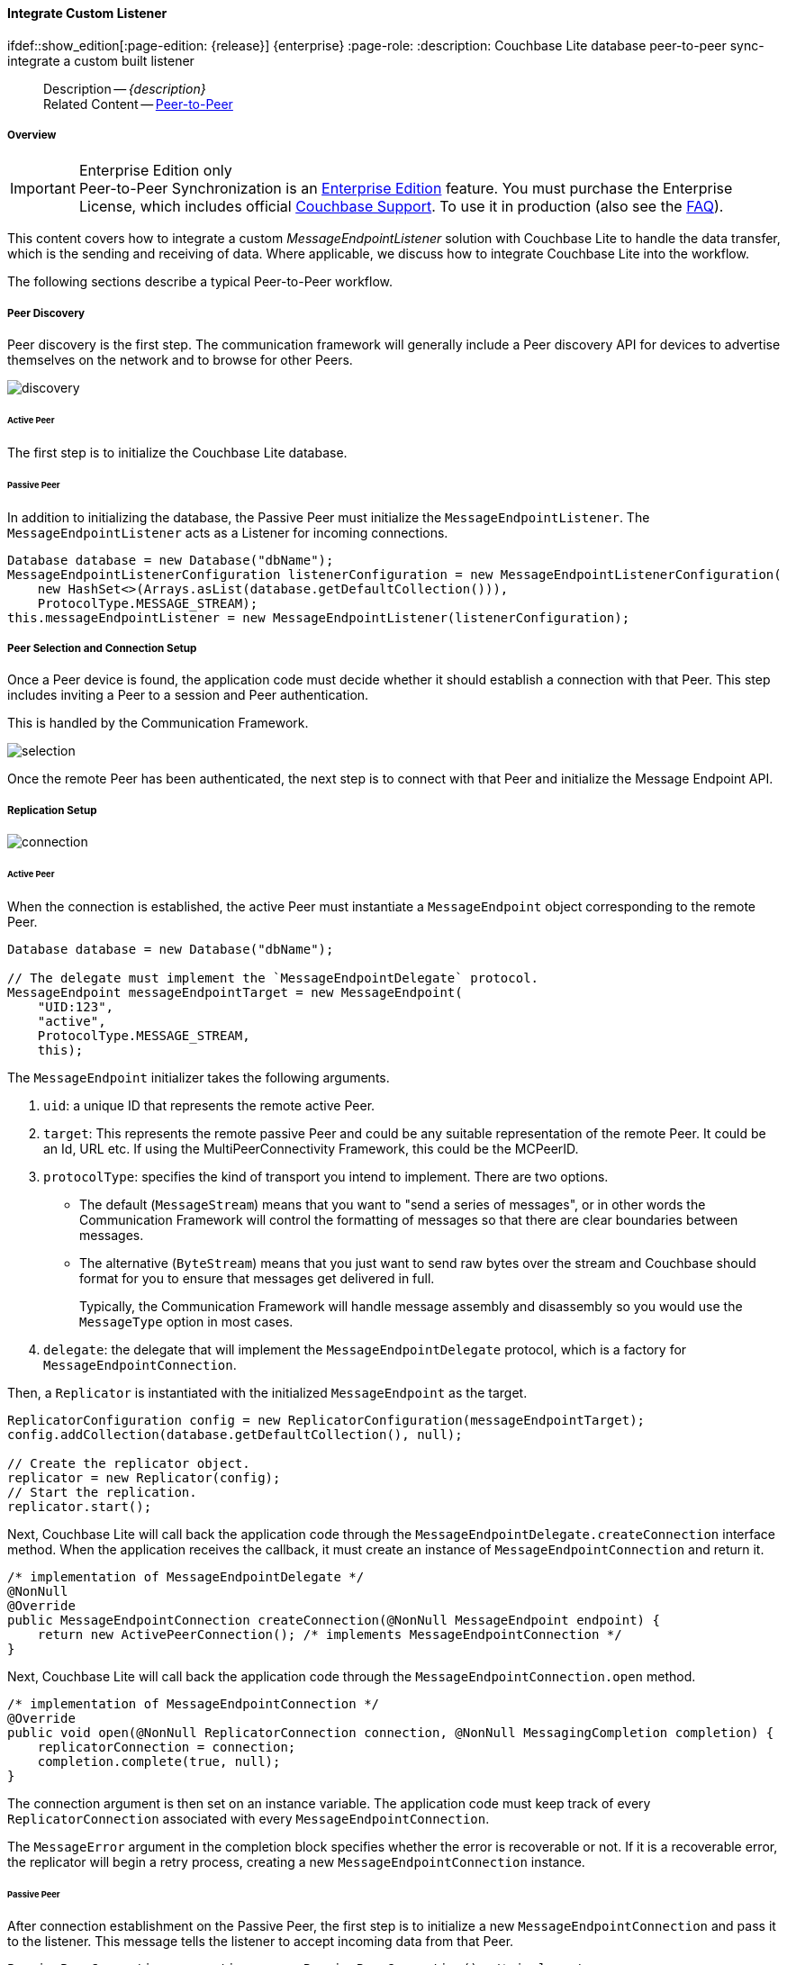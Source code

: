 :docname: p2psync-custom
:page-module: java
:page-relative-src-path: p2psync-custom.adoc
:page-origin-url: https://github.com/couchbase/docs-couchbase-lite.git
:page-origin-start-path:
:page-origin-refname: antora-assembler-simplification
:page-origin-reftype: branch
:page-origin-refhash: (worktree)
[#java:p2psync-custom:::]
==== Integrate Custom Listener
:page-aliases: learn/java-p2psync-custom.adoc
ifdef::show_edition[:page-edition: {release}] {enterprise}
:page-role:
:description: Couchbase Lite database peer-to-peer sync- integrate a custom built listener




// BEGIN -- _define_module_attributes.adoc -- Java
//
// Definition:
//    Objective: This adoc defines values for attributes specific to pages within this module (Java)
//    Invoked-by: ROOT:_partials/_std_cbl_hdr.adoc (from within module/_partials/_set_page_context_for_java.adoc)
//    Parameters: none
// End Definition:


// BEGIN -- module page attributes
// Begin workaround for 2.8.1 mis-release, to avoid unnecessary install of 2.8.0
// SET full maintenance version number

// VECTOR SEARCH attributes

// End workaround
// :snippet-p2psync-ws: {snippets-p2psync-ws--java}
// END -- module page attributes


// BEGIN -- Define API References for this module
//  These attributes s
//:url-api-references-structs: https://docs.couchbase.com/mobile/{major}.{minor}.{maintenance-java}{empty}/couchbase-lite-java/Structs
// :url-api-references-classes: https://docs.couchbase.com/mobile/{major}.{minor}.{maintenance-java}{empty}/couchbase-lite-java/Classes




// Supporting Data Type Classes



// DatabaseConfiguration


//Database.SAVE



//Database.DELETE()




// deprecated 2.8
//
// :url-api-method-database-compact: https://docs.couchbase.com/mobile/{major}.{minor}.{maintenance-java}{empty}/couchbase-lite-java/com/couchbase/lite/Database.html#compact--[Database.compact()]
// was copy-java.io.File-java.lang.String-com.couchbase.lite.DatabaseConfiguration-[Database.copy()]





// links for documents pages


// :url-api-class-dictionary: https://docs.couchbase.com/mobile/{major}.{minor}.{maintenance-java}{empty}/couchbase-lite-java/com/couchbase/lite/Dictionary.html[property accessors]

// QUERY RELATED CLASSES and METHODS

// Result Classes and Methods




// Query class and methods

// Expression class and methods


// ArrayFunction class and methods
// https://docs.couchbase.com/mobile/2.8.0/couchbase-lite-java/com/couchbase/lite/ArrayFunction.html


// Function class and methods
//

// Where class and methods
//

// orderby class and methods
//

// GroupBy class and methods
//

// Endpoints








// https://ibsoln.github.io/betasites/api/mobile/2.8.0/couchbase-lite-java/com/couchbase/lite/URLEndpointListenerConfiguration.html#setPort-int-







// diag: Env+Module java




// Authenticators




// Replicator API










//:url-api-property-replicator-status-activity: https://docs.couchbase.com/mobile/{major}.{minor}.{maintenance-java}{empty}/couchbase-lite-java/com/couchbase/lite/Replicator.html#s:18CouchbaseLiteandroid10ReplicatorC13ActivityLevelO


// ReplicatorStatus



// ReplicatorConfiguration API












// replaced
// replaced
// replaces ^^



// Begin Replicator Retry Config
// End Replicator Retry Config










// Meta API


// END -- Define API References for this module

// diag: Env+Module java



// BEGIN Logs and logging references
// :url-api-class-logging: https://docs.couchbase.com/mobile/{major}.{minor}.{maintenance-java}{empty}/couchbase-lite-java/Logging.html[Logging classes]






// END  Logs and logging references







// END -- _define_module_attributes.adoc -- Java

// BEGIN::module page attributes
// :snippet-p2psync-ws: {snippets-p2psync-ws--java}

// END::Local page attributes

// include::ROOT:partial$_show_page_header_block.adoc[]
// :param-name: kotlin
// :param-title: Android
// :param-module: android

// = Custom Peer-to-Peer Synchronization
// This is the 2.7 content covering Couchbase Lite P2P

[abstract]
--
Description -- _{description}_ +
Related Content -- xref:java:p2psync-websocket.adoc[Peer-to-Peer]
--

[discrete#java:p2psync-custom:::overview]
===== Overview

.Enterprise Edition only
IMPORTANT: Peer-to-Peer Synchronization is an https://www.couchbase.com/products/editions[Enterprise Edition] feature.
You must purchase the Enterprise License, which includes official https://www.couchbase.com/support-policy[Couchbase Support].
To use it in production (also see the https://www.couchbase.com/licensing-and-support-faq[FAQ]).

This content covers how to integrate a custom __MessageEndpointListener__ solution with Couchbase Lite to handle the data transfer, which is the sending and receiving of data.
Where applicable, we discuss how to integrate Couchbase Lite into the workflow.

The following sections describe a typical Peer-to-Peer workflow.

[discrete#java:p2psync-custom:::peer-discovery]
===== Peer Discovery

Peer discovery is the first step.
The communication framework will generally include a Peer discovery API for devices to advertise themselves on the network and to browse for other Peers.

image::couchbase-lite/current/_images/discovery.png[]

[discrete#java:p2psync-custom:::active-peer]
====== Active Peer

The first step is to initialize the Couchbase Lite database.

[discrete#java:p2psync-custom:::passive-peer]
====== Passive Peer

In addition to initializing the database, the Passive Peer must initialize the `MessageEndpointListener`.
The `MessageEndpointListener` acts as a Listener for incoming connections.

[source]
----
Database database = new Database("dbName");
MessageEndpointListenerConfiguration listenerConfiguration = new MessageEndpointListenerConfiguration(
    new HashSet<>(Arrays.asList(database.getDefaultCollection())),
    ProtocolType.MESSAGE_STREAM);
this.messageEndpointListener = new MessageEndpointListener(listenerConfiguration);
----


[discrete#java:p2psync-custom:::peer-selection-and-connection-setup]
===== Peer Selection and Connection Setup


Once a Peer device is found, the application code must decide whether it should establish a connection with that Peer.
This step includes inviting a Peer to a session and Peer authentication.

This is handled by the Communication Framework.

image::couchbase-lite/current/_images/selection.png[]

Once the remote Peer has been authenticated, the next step is to connect with that Peer and initialize the Message Endpoint API.


[discrete#java:p2psync-custom:::replication-setup]
===== Replication Setup


image::couchbase-lite/current/_images/connection.png[]

[discrete#java:p2psync-custom:::active-peer-2]
====== Active Peer

When the connection is established, the active Peer must instantiate a `MessageEndpoint` object corresponding to the remote Peer.

[source]
----
Database database = new Database("dbName");

// The delegate must implement the `MessageEndpointDelegate` protocol.
MessageEndpoint messageEndpointTarget = new MessageEndpoint(
    "UID:123",
    "active",
    ProtocolType.MESSAGE_STREAM,
    this);
----

The `MessageEndpoint` initializer takes the following arguments.

. `uid`: a unique ID that represents the remote active Peer.
. `target`: This represents the remote passive Peer and could be any suitable representation of the remote Peer.
It could be an Id, URL etc.
If using the MultiPeerConnectivity Framework, this could be the MCPeerID.
. `protocolType`: specifies the kind of transport you intend to implement.
There are two options.
 ** The default (`MessageStream`) means that you want to "send a series of messages", or in other words the Communication Framework will control the formatting of messages so that there are clear boundaries between messages.
 ** The alternative (`ByteStream`) means that you just want to send raw bytes over the stream and Couchbase should format for you to ensure that messages get delivered in full.
+
Typically, the Communication Framework will handle message assembly and disassembly so you would use the `MessageType` option in most cases.

. `delegate`: the delegate that will implement the `MessageEndpointDelegate` protocol, which is a factory for `MessageEndpointConnection`.

Then, a `Replicator` is instantiated with the initialized `MessageEndpoint` as the target.

[source]
----
ReplicatorConfiguration config = new ReplicatorConfiguration(messageEndpointTarget);
config.addCollection(database.getDefaultCollection(), null);

// Create the replicator object.
replicator = new Replicator(config);
// Start the replication.
replicator.start();
----

Next, Couchbase Lite will call back the application code through the `MessageEndpointDelegate.createConnection` interface method.
When the application receives the callback, it must create an instance of `MessageEndpointConnection` and return it.

[source]
----
/* implementation of MessageEndpointDelegate */
@NonNull
@Override
public MessageEndpointConnection createConnection(@NonNull MessageEndpoint endpoint) {
    return new ActivePeerConnection(); /* implements MessageEndpointConnection */
}
----

Next, Couchbase Lite will call back the application code through the `MessageEndpointConnection.open` method.

[source]
----
/* implementation of MessageEndpointConnection */
@Override
public void open(@NonNull ReplicatorConnection connection, @NonNull MessagingCompletion completion) {
    replicatorConnection = connection;
    completion.complete(true, null);
}
----

The connection argument is then set on an instance variable.
The application code must keep track of every `ReplicatorConnection` associated with every `MessageEndpointConnection`.

The `MessageError` argument in the completion block specifies whether the error is recoverable or not.
If it is a recoverable error, the replicator will begin a retry process, creating a new `MessageEndpointConnection` instance.

[discrete#java:p2psync-custom:::passive-peer-2]
====== Passive Peer

After connection establishment on the Passive Peer, the first step is to initialize a new `MessageEndpointConnection` and pass it to the listener.
This message tells the listener to accept incoming data from that Peer.

[source]
----
PassivePeerConnection connection = new PassivePeerConnection(); /* implements
MessageEndpointConnection */
messageEndpointListener.accept(connection);
----

`messageEndpointListener` is the instance of the `MessageEndpointListener` that was created in the first step (<<java:p2psync-custom:::peer-discovery,Peer Discovery>>)

Couchbase Lite will call the application code back through the `MessageEndpointConnection.open` method.

[source]
----
/* implementation of MessageEndpointConnection */
@Override
public void open(@NonNull ReplicatorConnection connection, @NonNull MessagingCompletion completion) {
    replicatorConnection = connection;
    completion.complete(true, null);
}
----

The `connection` argument is then set on an instance variable.
The application code must keep track of every `ReplicatorConnection` associated with every `MessageEndpointConnection`.

At this point, the connection is established, and both Peers are ready to exchange data.



[discrete#java:p2psync-custom:::pushpull-replication]
===== Push/Pull Replication

Typically, an application needs to send data and receive data.
The directionality of the replication could be any of the following.

* *Push only:* The data is pushed from the local database to the remote database.

* *Pull only:* The data is pulled from the remote database to the local database.

* *Push and Pull:* The data is exchanged both ways.

Usually, the remote is a Sync Gateway database identified through a URL.
In Peer-to-Peer syncing, the remote is another Couchbase Lite database.

image::couchbase-lite/current/_images/replication.png[]

The replication lifecycle is handled through the `MessageEndpointConnection`.

[discrete#java:p2psync-custom:::active-peer-3]
====== Active Peer

When Couchbase Lite calls back the application code through the `MessageEndpointConnection.send` method, you should send that data to the other Peer using the communication framework.

[source]
----
/* implementation of MessageEndpointConnection */
@Override
public void send(@NonNull Message message, @NonNull MessagingCompletion completion) {
    /* send the data to the other peer */
    /* ... */
    /* call the completion handler once the message is sent */
    completion.complete(true, null);
}
----

Once the data is sent, call the completion block to acknowledge the completion.
You can use the `MessageError` in the completion block to specify whether the error is recoverable.
If it is a recoverable error, the replicator will begin a retry process, creating a new `MessageEndpointConnection`.


When data is received from the passive Peer via the Communication Framework, you call the `ReplicatorConnection.receive` method.

[source]
----
replicatorConnection.receive(message);
----

The replication connection's `receive` method is called. Which then processes the data to persist to the local database.

[discrete#java:p2psync-custom:::passive-peer-3]
====== Passive Peer

As in the case of the active Peer, the passive Peer must implement the `MessageEndpointConnection.send` method to send data to the other Peer.

[source]
----
/* implementation of MessageEndpointConnection */
@Override
public void send(@NonNull Message message, @NonNull MessagingCompletion completion) {
    /* send the data to the other peer */
    /* ... */
    /* call the completion handler once the message is sent */
    completion.complete(true, null);
}
----

Once the data is sent, call the completion block to acknowledge the completion.
You can use the `MessageError` in the completion block to specify whether the error is recoverable.
If it is a recoverable error, the replicator will begin a retry process, creating a new `MessageEndpointConnection`.

When data is received from the active Peer via the Communication Framework, you call the `ReplicatorConnection.receive` method.

[source]
----
replicatorConnection.receive(message);
----


[discrete#java:p2psync-custom:::connection-teardown]
===== Connection Teardown

When a Peer disconnects from a Peer-to-Peer network, all connected Peers are notified.
The disconnect notification is a good opportunity to close and remove a replication connection.
The steps to Teardown the connection are slightly different depending on whether the active or passive Peer disconnects first.
We will cover each case below.

[discrete#java:p2psync-custom:::initiated-by-active-peer]
====== Initiated by Active Peer

image::couchbase-lite/current/_images/dis-active.png[]

[discrete#java:p2psync-custom:::active-peer-4]
====== Active Peer

When an active Peer disconnects, it must call the `ReplicatorConnection.close` method.

[source]
----
replicatorConnection.close(null);
----

Then, Couchbase Lite will call back your code through the `MessageEndpointConnection.close` to allow the application to disconnect with the Communication Framework.

[source]
----
@Override
public void close(Exception error, @NonNull MessagingCloseCompletion completion) {
    /* disconnect with communications framework */
    /* ... */
    /* call completion handler */
    completion.complete();
}
----

[discrete#java:p2psync-custom:::passive-peer-4]
====== Passive Peer

When the passive Peer receives the corresponding disconnect notification from the Communication Framework, it must call the `ReplicatorConnection.close` method.

[source]
----
replicatorConnection.close(null);
----

Then, Couchbase Lite will call back your code through the `MessageEndpointConnection.close` to allow the application to disconnect with the Communication Framework.

[source]
----
/* implementation of MessageEndpointConnection */
@Override
public void close(Exception error, @NonNull MessagingCloseCompletion completion) {
    /* disconnect with communications framework */
    /* ... */
    /* call completion handler */
    completion.complete();
}
----

[discrete#java:p2psync-custom:::initiated-by-passive-peer]
====== Initiated by Passive Peer

image::couchbase-lite/current/_images/dis-passive.png[]

[discrete#java:p2psync-custom:::passive-peer-5]
====== Passive Peer

When the passive disconnects, it must class the `MessageEndpointListener.closeAll` method.

[source]
----
messageEndpointListener.closeAll();
----

Then, Couchbase Lite will call back your code through the `MessageEndpointConnection.close` to allow the application to disconnect with the Communication Framework.

[source]
----
/* implementation of MessageEndpointConnection */
@Override
public void close(Exception error, @NonNull MessagingCloseCompletion completion) {
    /* disconnect with communications framework */
    /* ... */
    /* call completion handler */
    completion.complete();
}
----

[discrete#java:p2psync-custom:::active-peer-5]
====== Active Peer

When the active Peer receives the corresponding disconnect notification from the Communication Framework, it must call the `ReplicatorConnection.close` method.

[source]
----
replicatorConnection.close(null);
----

Then, Couchbase Lite will call back your code through the `MessageEndpointConnection.close` to allow the application to disconnect with the Communication Framework.

[source]
----
@Override
public void close(Exception error, @NonNull MessagingCloseCompletion completion) {
    /* disconnect with communications framework */
    /* ... */
    /* call completion handler */
    completion.complete();
}
----


// inclusion
//:param-how: //:param-reference: reference-deploy




[discrete#java:p2psync-custom:::related-content]
===== Related Content
++++
<div class="card-row three-column-row">
++++

[.column]
====== {empty}
.How to
* xref:java:p2psync-websocket-using-passive.adoc[Passive Peer]
* xref:java:p2psync-websocket-using-active.adoc[Active Peer]


.

[discrete.colum#java:p2psync-custom:::-2n]
====== {empty}
.Concepts
* xref:java:landing-p2psync.adoc[Peer-to-Peer Sync]

* https://docs.couchbase.com/mobile/{major}.{minor}.{maintenance-java}{empty}/couchbase-lite-java/[API References]

.


[.column]
// [.content]
[discrete#java:p2psync-custom:::-3]
====== {empty}
.Community Resources ...
//* Community
https://forums.couchbase.com/c/mobile/14[Mobile Forum] |
https://blog.couchbase.com/[Blog] |
https://docs.couchbase.com/tutorials/[Tutorials]


.
xref:tutorials:cbl-p2p-sync-websockets:swift/cbl-p2p-sync-websockets.adoc[Getting Started with Peer-to-Peer Synchronization]




++++
</div>
++++


